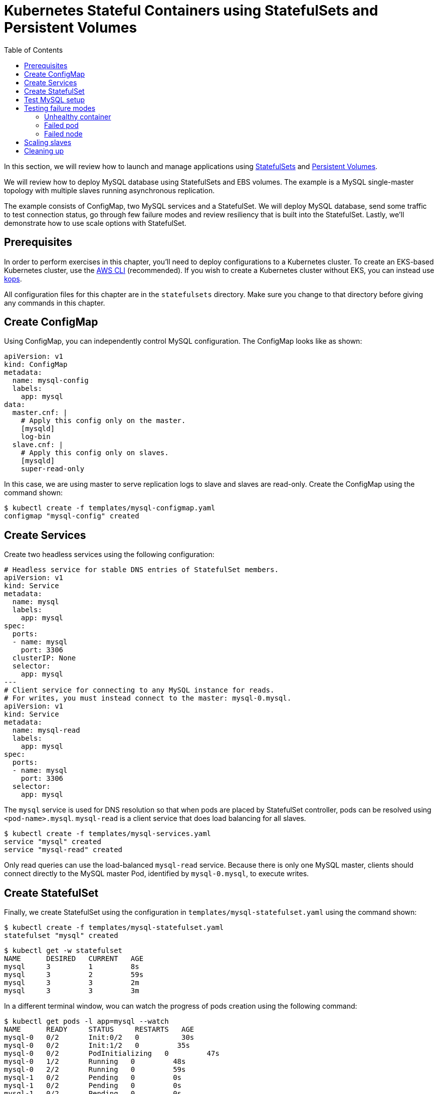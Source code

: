 = Kubernetes Stateful Containers using StatefulSets and Persistent Volumes
:toc:
:icons:
:linkcss:
:imagesdir: ../../imgs

In this section, we will review how to launch and manage applications using https://kubernetes.io/docs/concepts/abstractions/controllers/statefulsets/[StatefulSets] and https://kubernetes.io/docs/concepts/storage/persistent-volumes/[Persistent Volumes].

We will review how to deploy MySQL database using StatefulSets and EBS volumes. The example is a MySQL single-master topology with multiple slaves running asynchronous replication.

The example consists of ConfigMap, two MySQL services and a StatefulSet. We will deploy MySQL database,
send some traffic to test connection status, go through few failure modes and review resiliency that
is built into the StatefulSet. Lastly, we'll demonstrate how to use scale options with StatefulSet.

== Prerequisites

In order to perform exercises in this chapter, you’ll need to deploy configurations to a Kubernetes cluster. To create an EKS-based Kubernetes cluster, use the link:../../01-path-basics/102-your-first-cluster#create-a-kubernetes-cluster-with-eks[AWS CLI] (recommended). If you wish to create a Kubernetes cluster without EKS, you can instead use link:../../01-path-basics/102-your-first-cluster#alternative-create-a-kubernetes-cluster-with-kops[kops].

All configuration files for this chapter are in the `statefulsets` directory. Make sure you change to that directory before giving any commands in this chapter.

== Create ConfigMap

Using ConfigMap, you can independently control MySQL configuration. The ConfigMap looks like as shown:

```
apiVersion: v1
kind: ConfigMap
metadata:
  name: mysql-config
  labels:
    app: mysql
data:
  master.cnf: |
    # Apply this config only on the master.
    [mysqld]
    log-bin
  slave.cnf: |
    # Apply this config only on slaves.
    [mysqld]
    super-read-only
```

In this case, we are using master to serve replication logs to slave and slaves are read-only. Create the ConfigMap using the command shown:

  $ kubectl create -f templates/mysql-configmap.yaml
  configmap "mysql-config" created

== Create Services

Create two headless services using the following configuration:

```
# Headless service for stable DNS entries of StatefulSet members.
apiVersion: v1
kind: Service
metadata:
  name: mysql
  labels:
    app: mysql
spec:
  ports:
  - name: mysql
    port: 3306
  clusterIP: None
  selector:
    app: mysql
---
# Client service for connecting to any MySQL instance for reads.
# For writes, you must instead connect to the master: mysql-0.mysql.
apiVersion: v1
kind: Service
metadata:
  name: mysql-read
  labels:
    app: mysql
spec:
  ports:
  - name: mysql
    port: 3306
  selector:
    app: mysql
```

The `mysql` service is used for DNS resolution so that when pods are placed by StatefulSet controller, pods can be resolved using `<pod-name>.mysql`. `mysql-read` is a client service that does load balancing for all slaves.

  $ kubectl create -f templates/mysql-services.yaml
  service "mysql" created
  service "mysql-read" created

Only read queries can use the load-balanced `mysql-read` service. Because there is only one MySQL master, clients should connect directly to the MySQL master Pod, identified by `mysql-0.mysql`, to execute writes.

== Create StatefulSet

Finally, we create StatefulSet using the configuration in `templates/mysql-statefulset.yaml` using the command shown:

  $ kubectl create -f templates/mysql-statefulset.yaml
  statefulset "mysql" created

  $ kubectl get -w statefulset
  NAME      DESIRED   CURRENT   AGE
  mysql     3         1         8s
  mysql     3         2         59s
  mysql     3         3         2m
  mysql     3         3         3m

In a different terminal window, wou can watch the progress of pods creation using the following command:

  $ kubectl get pods -l app=mysql --watch
  NAME      READY     STATUS     RESTARTS   AGE
  mysql-0   0/2       Init:0/2   0          30s
  mysql-0   0/2       Init:1/2   0         35s
  mysql-0   0/2       PodInitializing   0         47s
  mysql-0   1/2       Running   0         48s
  mysql-0   2/2       Running   0         59s
  mysql-1   0/2       Pending   0         0s
  mysql-1   0/2       Pending   0         0s
  mysql-1   0/2       Pending   0         0s
  mysql-1   0/2       Init:0/2   0         0s
  mysql-1   0/2       Init:1/2   0         35s
  mysql-1   0/2       Init:1/2   0         45s
  mysql-1   0/2       PodInitializing   0         54s
  mysql-1   1/2       Running   0         55s
  mysql-1   2/2       Running   0         1m
  mysql-2   0/2       Pending   0         <invalid>
  mysql-2   0/2       Pending   0         <invalid>
  mysql-2   0/2       Pending   0         0s
  mysql-2   0/2       Init:0/2   0         0s
  mysql-2   0/2       Init:1/2   0         32s
  mysql-2   0/2       Init:1/2   0         43s
  mysql-2   0/2       PodInitializing   0         50s
  mysql-2   1/2       Running   0         52s
  mysql-2   2/2       Running   0         56s

Press `Ctrl`+`C` to stop watching. If you notice, the pods are initialized in an orderly fashion in their
startup process. The reason being StatefulSet controller assigns a unique, stable name (`mysql-0`,
`mysql-1`, `mysql-2`) with `mysql-0` being the master and others being slaves. The configuration uses https://www.percona.com/software/mysql-database/percona-xtrabackup[Percona
Xtrabackup] (open-source tool) to clone source MySQL server to its slaves.

== Test MySQL setup

You can use `mysql-client` to send some data to the master (`mysql-0.mysql`)

```
kubectl run mysql-client --image=mysql:5.7 -i --rm --restart=Never --\
  mysql -h mysql-0.mysql <<EOF
CREATE DATABASE test;
CREATE TABLE test.messages (message VARCHAR(250));
INSERT INTO test.messages VALUES ('hello, from mysql-client');
EOF
```

You can run the following to test if slaves (`mysql-read`) received the data

```
$ kubectl run mysql-client --image=mysql:5.7 -it --rm --restart=Never --\
  mysql -h mysql-read -e "SELECT * FROM test.messages"
```

This should display an output like this:

```
+--------------------------+
| message                  |
+--------------------------+
| hello, from mysql-client |
+--------------------------+
```

To test load balancing across slaves, you can run the following command:

  kubectl run mysql-client-loop --image=mysql:5.7 -i -t --rm --restart=Never --\
     bash -ic "while sleep 1; do mysql -h mysql-read -e 'SELECT @@server_id,NOW()'; done"

Each MySQL instance is assigned a unique identifier, and it can be retrieved using `@@server_id`. This command prints the server id serving the request and the timestamp in an infinite loop.

This command will show the output:

  +-------------+---------------------+
  | @@server_id | NOW()               |
  +-------------+---------------------+
  |         100 | 2017-10-24 03:01:11 |
  +-------------+---------------------+
  +-------------+---------------------+
  | @@server_id | NOW()               |
  +-------------+---------------------+
  |         100 | 2017-10-24 03:01:12 |
  +-------------+---------------------+
  +-------------+---------------------+
  | @@server_id | NOW()               |
  +-------------+---------------------+
  |         102 | 2017-10-24 03:01:13 |
  +-------------+---------------------+
  +-------------+---------------------+
  | @@server_id | NOW()               |
  +-------------+---------------------+
  |         101 | 2017-10-24 03:01:14 |
  +-------------+---------------------+

You can leave this open in a separate window while you run failure modes in the next section.

Alternatively, you can use `Ctrl`+`C` to terminate the loop.

== Testing failure modes

We will see how StatefulSet behave in different failure modes. The following modes will be tested:

. Unhealthy container
. Failed pod
. Failed node

=== Unhealthy container

MySQL container uses readiness probe by running `mysql -h 127.0.0.1 -e 'SELECT 1'` on the server to make sure MySQL server is still active.

Run this command to simulate MySQL as being unresponsive:

  kubectl exec mysql-2 -c mysql -- mv /usr/bin/mysql /usr/bin/mysql.off

This command renames the `/usr/bin/mysql` command so that readiness probe cannot find it. After a few seconds, during the next health check, the Pod should report one of its containers is not healthy. This can be verified using the command:

  kubectl get pod mysql-2
  NAME      READY     STATUS    RESTARTS   AGE
  mysql-2   1/2       Running   0          12m

`mysql-read` load balancer detects failures like this and takes action by not sending traffic to failed containers. You can check this if you have the loop running in separate window. The loop shows the following output:

```
+-------------+---------------------+
| @@server_id | NOW()               |
+-------------+---------------------+
|         101 | 2017-10-24 03:17:09 |
+-------------+---------------------+
+-------------+---------------------+
| @@server_id | NOW()               |
+-------------+---------------------+
|         101 | 2017-10-24 03:17:10 |
+-------------+---------------------+
+-------------+---------------------+
| @@server_id | NOW()               |
+-------------+---------------------+
|         100 | 2017-10-24 03:17:11 |
+-------------+---------------------+
+-------------+---------------------+
| @@server_id | NOW()               |
+-------------+---------------------+
|         100 | 2017-10-24 03:17:12 |
+-------------+---------------------+
```

Revert back to its initial state

  kubectl exec mysql-2 -c mysql -- mv /usr/bin/mysql.off /usr/bin/mysql

Check the status again to see that both the pods are running and healthy:

    $ kubectl get pod -w mysql-2
    NAME      READY     STATUS    RESTARTS   AGE
    mysql-2   2/2       Running   0          5h

And the loop is now also showing all three servers.

=== Failed pod

To simulate a failed pod, you can delete a pod as shown:

  kubectl delete pod mysql-2
  pod "mysql-2" deleted

StatefulSet controller recognizes failed pods and creates a new one with same name and link to the same
PersistentVolumeClaim.

  $ kubectl get pod -w mysql-2
  NAME      READY     STATUS     RESTARTS   AGE
  mysql-2   0/2       Init:0/2   0          28s
  mysql-2   0/2       Init:1/2   0         31s
  mysql-2   0/2       PodInitializing   0         32s
  mysql-2   1/2       Running   0         33s
  mysql-2   2/2       Running   0         37s

=== Failed node

Kubernetes allows a node to be marked unschedulable using the `kubectl drain` command. This prevents any new pods to be scheduled on this node. If the API server supports eviction, then it will evict the pods. Otherwise, it will delete all the pods. The evict and delete happens for all the pods except mirror pods (which cannot be deleted through API server). Read more about drain at https://kubernetes.io/docs/tasks/administer-cluster/safely-drain-node/.

You can simulate node downtime by draining the node. In order to determine which node to drain, run
this command

  $ kubectl get pod mysql-2 -o wide
  NAME      READY     STATUS    RESTARTS   AGE       IP            NODE
  mysql-2   2/2       Running   0          11m       100.96.6.12   ip-172-20-64-152.ec2.internal

Drain the node using the command:

  $ kubectl drain ip-172-20-64-152.ec2.internal --force --delete-local-data --ignore-daemonsets
  node "ip-172-20-64-152.ec2.internal" cordoned
  WARNING: Deleting pods with local storage: mysql-2; Deleting pods not managed by ReplicationController, ReplicaSet, Job, DaemonSet or StatefulSet: kube-proxy-ip-172-20-64-152.ec2.internal
  pod "kube-dns-479524115-76s6j" evicted
  pod "mysql-2" evicted
  node "ip-172-20-64-152.ec2.internal" drained

You can look at the list of nodes:

  $ kubectl get nodes
  NAME                             STATUS                     ROLES     AGE       VERSION
  ip-172-20-107-81.ec2.internal    Ready                      node      10h       v1.7.4
  ip-172-20-122-243.ec2.internal   Ready                      master    10h       v1.7.4
  ip-172-20-125-181.ec2.internal   Ready                      node      10h       v1.7.4
  ip-172-20-37-239.ec2.internal    Ready                      master    10h       v1.7.4
  ip-172-20-52-200.ec2.internal    Ready                      node      10h       v1.7.4
  ip-172-20-57-5.ec2.internal      Ready                      node      10h       v1.7.4
  ip-172-20-64-152.ec2.internal    Ready,SchedulingDisabled   node      10h       v1.7.4
  ip-172-20-76-117.ec2.internal    Ready                      master    10h       v1.7.4

Notice how scheduling is disabled on one node.

Now you can watch Pod reschedules

  kubectl get pod mysql-2 -o wide --watch

The output always stay at:

  NAME      READY     STATUS    RESTARTS   AGE       IP        NODE
  mysql-2   0/2       Pending   0          33s       <none>    <none>

This could be a bug in StatefulSet as the pod was failing to reschedule. The reason was, there was no other nodes running in the AZ where the original node failed. The EBS volume was failing to to attach to other nodes because of different AZ restriction.

To mitigate this issue, manually scale the nodes to 6 which resulted in an additional node being available in that AZ.
Your scenario could be different and may not need this step.

Edit number of nodes to `6` if you run into `Pending` issue:

  kops edit ig nodes

Change the specification to:

  spec:
    image: kope.io/k8s-1.7-debian-jessie-amd64-hvm-ebs-2017-07-28
    machineType: t2.medium
    maxSize: 6
    minSize: 6
    role: Node
    subnets:
    - us-east-1a
    - us-east-1b
    - us-east-1c

Review and commit changes:

  kops update cluster --yes

It takes a few minutes for a new node to be provisioned. This can be verified using the command shown:

  $ kubectl get nodes
  NAME                             STATUS                     ROLES     AGE       VERSION
  ip-172-20-107-81.ec2.internal    Ready                      node      10h       v1.7.4
  ip-172-20-122-243.ec2.internal   Ready                      master    10h       v1.7.4
  ip-172-20-125-181.ec2.internal   Ready                      node      10h       v1.7.4
  ip-172-20-37-239.ec2.internal    Ready                      master    10h       v1.7.4
  ip-172-20-52-200.ec2.internal    Ready                      node      10h       v1.7.4
  ip-172-20-57-5.ec2.internal      Ready                      node      10h       v1.7.4
  ip-172-20-64-152.ec2.internal    Ready,SchedulingDisabled   node      10h       v1.7.4
  ip-172-20-73-181.ec2.internal    Ready                      node      1m        v1.7.4
  ip-172-20-76-117.ec2.internal    Ready                      master    10h       v1.7.4

Now you can watch the status of the pod:

  $ kubectl get pod mysql-2 -o wide
  NAME      READY     STATUS    RESTARTS   AGE       IP           NODE
  mysql-2   2/2       Running   0          11m       100.96.8.2   ip-172-20-73-181.ec2.internal

Let's put the previous node back into normal state:

  $ kubectl uncordon ip-172-20-64-152.ec2.internal
  node "ip-10-10-71-96.ec2.internal" uncordoned

The list of nodes is now shown as:

  $ kubectl get nodes
  NAME                             STATUS    ROLES     AGE       VERSION
  ip-172-20-107-81.ec2.internal    Ready     node      10h       v1.7.4
  ip-172-20-122-243.ec2.internal   Ready     master    10h       v1.7.4
  ip-172-20-125-181.ec2.internal   Ready     node      10h       v1.7.4
  ip-172-20-37-239.ec2.internal    Ready     master    10h       v1.7.4
  ip-172-20-52-200.ec2.internal    Ready     node      10h       v1.7.4
  ip-172-20-57-5.ec2.internal      Ready     node      10h       v1.7.4
  ip-172-20-64-152.ec2.internal    Ready     node      10h       v1.7.4
  ip-172-20-73-181.ec2.internal    Ready     node      3m        v1.7.4
  ip-172-20-76-117.ec2.internal    Ready     master    10h       v1.7.4

== Scaling slaves

More slaves can be added to the MySQL cluster to increase the read query capacity. This can be done using the command shown:

  $ kubectl scale statefulset mysql --replicas=5
  statefulset "mysql" scaled

Of course, you can watch the progress of scaling

  kubectl get pods -l app=mysql -w

It shows the output:

  $ kubectl get pods -l app=mysql -w
  NAME      READY     STATUS     RESTARTS   AGE
  mysql-0   2/2       Running    0          6h
  mysql-1   2/2       Running    0          6h
  mysql-2   2/2       Running    0          16m
  mysql-3   0/2       Init:0/2   0          1s
  mysql-3   0/2       Init:1/2   0         18s
  mysql-3   0/2       Init:1/2   0         28s
  mysql-3   0/2       PodInitializing   0         36s
  mysql-3   1/2       Running   0         37s
  mysql-3   2/2       Running   0         43s
  mysql-4   0/2       Pending   0         <invalid>
  mysql-4   0/2       Pending   0         <invalid>
  mysql-4   0/2       Pending   0         0s
  mysql-4   0/2       Init:0/2   0         0s
  mysql-4   0/2       Init:1/2   0         31s
  mysql-4   0/2       Init:1/2   0         41s
  mysql-4   0/2       PodInitializing   0         52s
  mysql-4   1/2       Running   0         53s
  mysql-4   2/2       Running   0         58s

If the loop is still running, then it will print an output as shown:

  +-------------+---------------------+
  |         101 | 2017-10-24 03:53:53 |
  +-------------+---------------------+
  +-------------+---------------------+
  | @@server_id | NOW()               |
  +-------------+---------------------+
  |         100 | 2017-10-24 03:53:54 |
  +-------------+---------------------+
  +-------------+---------------------+
  | @@server_id | NOW()               |
  +-------------+---------------------+
  |         102 | 2017-10-24 03:53:55 |
  +-------------+---------------------+
  +-------------+---------------------+
  | @@server_id | NOW()               |
  +-------------+---------------------+
  |         103 | 2017-10-24 03:53:57 |
  +-------------+---------------------+
  +-------------+---------------------+
  | @@server_id | NOW()               |
  +-------------+---------------------+
  |         103 | 2017-10-24 03:53:58 |
  +-------------+---------------------+
  +-------------+---------------------+
  | @@server_id | NOW()               |
  +-------------+---------------------+
  |         104 | 2017-10-24 03:53:59 |
  +-------------+---------------------+

You can also verify if the slaves have the same data set:

  kubectl run mysql-client --image=mysql:5.7 -i -t --rm --restart=Never --\
   mysql -h mysql-3.mysql -e "SELECT * FROM test.messages"

It still shows the same result:

  +--------------------------+
  | message                  |
  +--------------------------+
  | hello, from mysql-client |
  +--------------------------+

You can scale down by using the command shown:

  kubectl scale statefulset mysql --replicas=3
  statefulset "mysql" scaled

Note that, scale in doesn't delete the data or PVCs attached to the pods. You have to delete
them manually

  kubectl delete pvc data-mysql-3
  kubectl delete pvc data-mysql-4

It shows the output:

  persistentvolumeclaim "data-mysql-3" deleted
  persistentvolumeclaim "data-mysql-4" deleted

== Cleaning up

First delete the StatefulSet. This also terminates the pods:

  $ kubectl delete statefulset mysql
  statefulset "mysql" deleted

Verify there are no more pods running:

  kubectl get pods -l app=mysql

It shows the output:

  No resources found.

Delete ConfigMap, Service, PVC using the command:

  $ kubectl delete configmap,service,pvc -l app=mysql
  configmap "mysql-config" deleted
  service "mysql" deleted
  service "mysql-read" deleted
  persistentvolumeclaim "data-mysql-0" deleted
  persistentvolumeclaim "data-mysql-1" deleted
  persistentvolumeclaim "data-mysql-2" deleted

You are now ready to continue on with the workshop!

[cols="1,1",width="90%"]
|=====
<|image:go-back.png[alt="go Back",link=../306-app-management-helm,width=50] Back
>|Next image:go-next.png[alt="go Next",link=../308-cicd-workflows,width=50]

2+^|link:../readme.adoc[Go to Phase3 Index] 
|=====